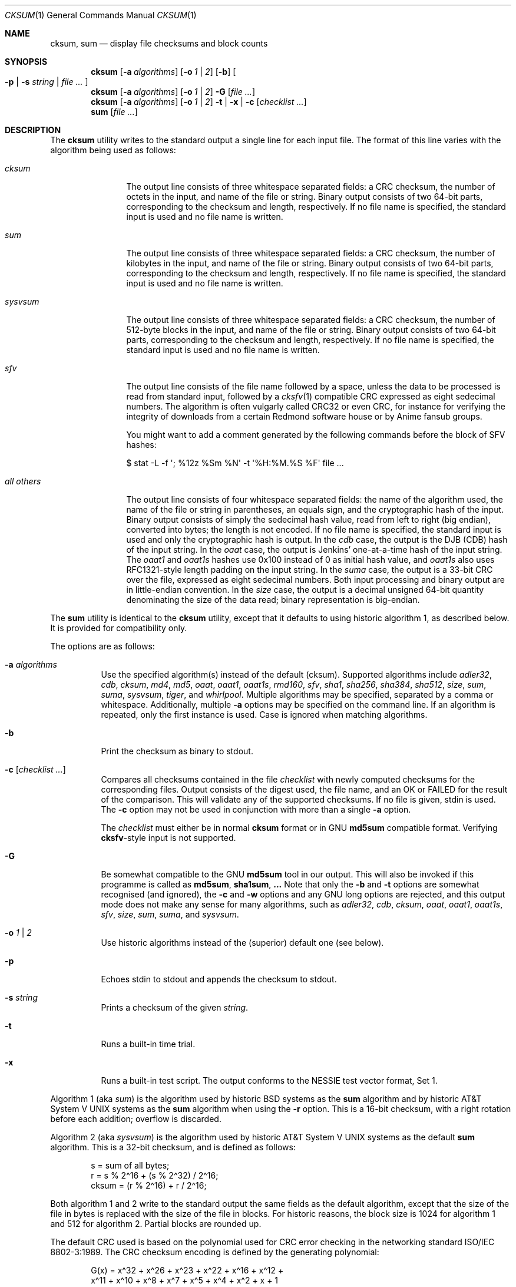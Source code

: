 .\"	$MirOS: src/bin/md5/cksum.1,v 1.26 2009/11/17 21:20:42 tg Exp $
.\"	$OpenBSD: cksum.1,v 1.5 2005/03/07 23:41:53 jmc Exp $
.\"
.\" Copyright (c) 2006, 2007, 2008, 2009
.\"	Thorsten “mirabilos” Glaser <tg@mirbsd.org>
.\" Copyright (c) 1991, 1993
.\"	The Regents of the University of California.  All rights reserved.
.\"
.\" This code is derived from software contributed to Berkeley by
.\" the Institute of Electrical and Electronics Engineers, Inc.
.\"
.\" Redistribution and use in source and binary forms, with or without
.\" modification, are permitted provided that the following conditions
.\" are met:
.\" 1. Redistributions of source code must retain the above copyright
.\"    notice, this list of conditions and the following disclaimer.
.\" 2. Redistributions in binary form must reproduce the above copyright
.\"    notice, this list of conditions and the following disclaimer in the
.\"    documentation and/or other materials provided with the distribution.
.\" 3. Neither the name of the University nor the names of its contributors
.\"    may be used to endorse or promote products derived from this software
.\"    without specific prior written permission.
.\"
.\" THIS SOFTWARE IS PROVIDED BY THE REGENTS AND CONTRIBUTORS ``AS IS'' AND
.\" ANY EXPRESS OR IMPLIED WARRANTIES, INCLUDING, BUT NOT LIMITED TO, THE
.\" IMPLIED WARRANTIES OF MERCHANTABILITY AND FITNESS FOR A PARTICULAR PURPOSE
.\" ARE DISCLAIMED.  IN NO EVENT SHALL THE REGENTS OR CONTRIBUTORS BE LIABLE
.\" FOR ANY DIRECT, INDIRECT, INCIDENTAL, SPECIAL, EXEMPLARY, OR CONSEQUENTIAL
.\" DAMAGES (INCLUDING, BUT NOT LIMITED TO, PROCUREMENT OF SUBSTITUTE GOODS
.\" OR SERVICES; LOSS OF USE, DATA, OR PROFITS; OR BUSINESS INTERRUPTION)
.\" HOWEVER CAUSED AND ON ANY THEORY OF LIABILITY, WHETHER IN CONTRACT, STRICT
.\" LIABILITY, OR TORT (INCLUDING NEGLIGENCE OR OTHERWISE) ARISING IN ANY WAY
.\" OUT OF THE USE OF THIS SOFTWARE, EVEN IF ADVISED OF THE POSSIBILITY OF
.\" SUCH DAMAGE.
.\"
.\"	@(#)cksum.1	8.2 (Berkeley) 4/28/95
.\"
.\"-
.\" Try to make GNU groff and AT&T nroff more compatible
.\" * ` generates ‘ in gnroff, so use \`
.\" * ' generates ’ in gnroff, \' generates ´, so use \*(aq
.\" * - generates ‐ in gnroff, \- generates −, so .tr it to -
.\"   thus use - for hyphens and \- for minus signs and option dashes
.\" * ~ is size-reduced and placed atop in groff, so use \*(TI
.\" * ^ is size-reduced and placed atop in groff, so use \*(ha
.\" * \(en does not work in nroff, so use \*(en
.\" The section after the "doc" macropackage has been loaded contains
.\" additional code to convene between the UCB mdoc macropackage (and
.\" its variant as BSD mdoc in groff) and the GNU mdoc macropackage.
.\"
.ie \n(.g \{\
.	if \*[.T]ascii .tr \-\N'45'
.	if \*[.T]latin1 .tr \-\N'45'
.	if \*[.T]utf8 .tr \-\N'45'
.	ds <= \[<=]
.	ds >= \[>=]
.	ds Rq \[rq]
.	ds Lq \[lq]
.	ds sL \(aq
.	ds sR \(aq
.	if \*[.T]utf8 .ds sL `
.	if \*[.T]ps .ds sL `
.	if \*[.T]utf8 .ds sR '
.	if \*[.T]ps .ds sR '
.	ds aq \(aq
.	ds TI \(ti
.	ds ha \(ha
.	ds en \(en
.\}
.el \{\
.	ds aq '
.	ds TI ~
.	ds ha ^
.	ds en \(em
.\}
.\"
.\" Implement .Dd with the Mdocdate RCS keyword
.\"
.rn Dd xD
.de Dd
.ie \\$1$Mdocdate: \{\
.	xD \\$2 \\$3, \\$4
.\}
.el .xD \\$1 \\$2 \\$3 \\$4 \\$5 \\$6 \\$7 \\$8
..
.\"
.\" .Dd must come before definition of .Mx, because when called
.\" with -mandoc, it might implement .Mx itself, but we want to
.\" use our own definition. And .Dd must come *first*, always.
.\"
.Dd $Mdocdate: November 17 2009 $
.\"
.\" Check which macro package we use
.\"
.ie \n(.g \{\
.	ie d volume-ds-1 .ds tT gnu
.	el .ds tT bsd
.\}
.el .ds tT ucb
.\"
.\" Implement .Mx (MirBSD)
.\"
.ie "\*(tT"gnu" \{\
.	eo
.	de Mx
.	nr curr-font \n[.f]
.	nr curr-size \n[.ps]
.	ds str-Mx \f[\n[curr-font]]\s[\n[curr-size]u]
.	ds str-Mx1 \*[Tn-font-size]\%MirOS\*[str-Mx]
.	if !\n[arg-limit] \
.	if \n[.$] \{\
.	ds macro-name Mx
.	parse-args \$@
.	\}
.	if (\n[arg-limit] > \n[arg-ptr]) \{\
.	nr arg-ptr +1
.	ie (\n[type\n[arg-ptr]] == 2) \
.	as str-Mx1 \~\*[arg\n[arg-ptr]]
.	el \
.	nr arg-ptr -1
.	\}
.	ds arg\n[arg-ptr] "\*[str-Mx1]
.	nr type\n[arg-ptr] 2
.	ds space\n[arg-ptr] "\*[space]
.	nr num-args (\n[arg-limit] - \n[arg-ptr])
.	nr arg-limit \n[arg-ptr]
.	if \n[num-args] \
.	parse-space-vector
.	print-recursive
..
.	ec
.	ds sP \s0
.	ds tN \*[Tn-font-size]
.\}
.el \{\
.	de Mx
.	nr cF \\n(.f
.	nr cZ \\n(.s
.	ds aa \&\f\\n(cF\s\\n(cZ
.	if \\n(aC==0 \{\
.		ie \\n(.$==0 \&MirOS\\*(aa
.		el .aV \\$1 \\$2 \\$3 \\$4 \\$5 \\$6 \\$7 \\$8 \\$9
.	\}
.	if \\n(aC>\\n(aP \{\
.		nr aP \\n(aP+1
.		ie \\n(C\\n(aP==2 \{\
.			as b1 \&MirOS\ #\&\\*(A\\n(aP\\*(aa
.			ie \\n(aC>\\n(aP \{\
.				nr aP \\n(aP+1
.				nR
.			\}
.			el .aZ
.		\}
.		el \{\
.			as b1 \&MirOS\\*(aa
.			nR
.		\}
.	\}
..
.\}
.\"-
.Dt CKSUM 1
.Os
.Sh NAME
.Nm cksum ,
.Nm sum
.Nd display file checksums and block counts
.Sh SYNOPSIS
.Nm cksum
.Bk -words
.Op Fl a Ar algorithms
.Op Fl o Ar 1 | 2
.Op Fl b
.Oo
.Fl p | s Ar string |
.Ar file ...
.Oc
.Ek
.Nm cksum
.Bk -words
.Op Fl a Ar algorithms
.Op Fl o Ar 1 | 2
.Fl G
.Op Ar file ...
.Ek
.Nm cksum
.Bk -words
.Op Fl a Ar algorithms
.Op Fl o Ar 1 | 2
.Fl t | x |
.Fl c Op Ar checklist ...
.Ek
.Nm sum
.Op Ar file ...
.Sh DESCRIPTION
The
.Nm cksum
utility writes to the standard output a single line for each input file.
The format of this line varies with the algorithm being used as follows:
.Bl -tag -width allXothers
.It Ar cksum
The output line consists of three whitespace separated fields: a
.Tn CRC
checksum, the number of octets in the input,
and name of the file or string.
Binary output consists of two 64-bit parts,
corresponding to the checksum and length, respectively.
If no file name is specified, the standard input is used and no file name
is written.
.It Ar sum
The output line consists of three whitespace separated fields: a
.Tn CRC
checksum, the number of kilobytes in the input,
and name of the file or string.
Binary output consists of two 64-bit parts,
corresponding to the checksum and length, respectively.
If no file name is specified, the standard input is used and no file name
is written.
.It Ar sysvsum
The output line consists of three whitespace separated fields: a
.Tn CRC
checksum, the number of 512-byte blocks in the input,
and name of the file or string.
Binary output consists of two 64-bit parts,
corresponding to the checksum and length, respectively.
If no file name is specified, the standard input is used and no file name
is written.
.It Ar sfv
The output line consists of the file name followed by a space,
unless the data to be processed is read from standard input,
followed by a
.Xr cksfv 1
compatible
.Tn CRC
expressed as eight sedecimal numbers.
The algorithm is often vulgarly called CRC32 or even CRC,
for instance for verifying the integrity of downloads from
a certain Redmond software house or by Anime fansub groups.
.Pp
You might want to add a comment generated by the following commands
before the block of SFV hashes:
.Bd -literal
$ stat \-L \-f \*(aq; %12z  %Sm %N\*(aq \-t \*(aq%H:%M.%S %F\*(aq file ...
.Ed
.It Ar all others
The output line consists of four whitespace separated fields:
the name of the algorithm used, the name of the file or string in
parentheses, an equals sign, and the cryptographic hash of the input.
Binary output consists of simply the sedecimal hash value, read from left
to right (big endian), converted into bytes; the length is not encoded.
If no file name is specified, the standard input is used and only
the cryptographic hash is output.
In the
.Ar cdb
case, the output is the DJB
.Pq CDB
hash of the input string.
In the
.Ar oaat
case, the output is Jenkins' one-at-a-time hash of the input string.
The
.Ar oaat1
and
.Ar oaat1s
hashes use 0x100 instead of 0 as initial hash value, and
.Ar oaat1s
also uses RFC1321-style length padding on the input string.
In the
.Ar suma
case, the output is a 33-bit
.Tn CRC
over the file, expressed as eight sedecimal numbers.
Both input processing and binary output are in little-endian convention.
In the
.Ar size
case, the output is a decimal unsigned 64-bit quantity denominating the
size of the data read; binary representation is big-endian.
.El
.Pp
The
.Nm sum
utility is identical to the
.Nm cksum
utility, except that it defaults to using historic algorithm 1, as
described below.
It is provided for compatibility only.
.Pp
The options are as follows:
.Bl -tag -width Ds
.It Fl a Ar algorithms
Use the specified algorithm(s) instead of the default (cksum).
Supported algorithms include
.Ar adler32 ,
.Ar cdb ,
.Ar cksum ,
.Ar md4 ,
.Ar md5 ,
.Ar oaat ,
.Ar oaat1 ,
.Ar oaat1s ,
.Ar rmd160 ,
.Ar sfv ,
.Ar sha1 ,
.Ar sha256 ,
.Ar sha384 ,
.Ar sha512 ,
.Ar size ,
.Ar sum ,
.Ar suma ,
.Ar sysvsum ,
.Ar tiger ,
and
.Ar whirlpool .
Multiple algorithms may be specified, separated by a comma or whitespace.
Additionally, multiple
.Fl a
options may be specified on the command line.
If an algorithm is repeated, only the first instance is used.
Case is ignored when matching algorithms.
.It Fl b
Print the checksum as binary to stdout.
.It Fl c Op Ar checklist ...
Compares all checksums contained in the file
.Ar checklist
with newly computed checksums for the corresponding files.
Output consists of the digest used, the file name,
and an OK or FAILED for the result of the comparison.
This will validate any of the supported checksums.
If no file is given, stdin is used.
The
.Fl c
option may not be used in conjunction with more than a single
.Fl a
option.
.Pp
The
.Ar checklist
must either be in normal
.Nm
format or in GNU
.Nm md5sum
compatible format.
Verifying
.Nm cksfv Ns -style
input is not supported.
.It Fl G
Be somewhat compatible to the GNU
.Nm md5sum
tool in our output.
This will also be invoked if this programme is called as
.Nm md5sum ,
.Nm sha1sum , ...
Note that only the
.Fl b
and
.Fl t
options are somewhat recognised (and ignored), the
.Fl c
and
.Fl w
options and any GNU long options are rejected, and this
output mode does not make any sense for many algorithms, such as
.Ar adler32 ,
.Ar cdb ,
.Ar cksum ,
.Ar oaat ,
.Ar oaat1 ,
.Ar oaat1s ,
.Ar sfv ,
.Ar size ,
.Ar sum ,
.Ar suma ,
and
.Ar sysvsum .
.It Fl o Ar 1 | 2
Use historic algorithms instead of the (superior) default one
(see below).
.It Fl p
Echoes stdin to stdout and appends the
checksum to stdout.
.It Fl s Ar string
Prints a checksum of the given
.Ar string .
.It Fl t
Runs a built-in time trial.
.It Fl x
Runs a built-in test script.
The output conforms to the NESSIE test vector format, Set 1.
.El
.Pp
Algorithm 1 (aka
.Ar sum )
is the algorithm used by historic
.Bx
systems as the
.Nm sum
algorithm and by historic
.At V
systems as the
.Nm sum
algorithm when using the
.Fl r
option.
This is a 16-bit checksum, with a right rotation before each addition;
overflow is discarded.
.Pp
Algorithm 2 (aka
.Ar sysvsum )
is the algorithm used by historic
.At V
systems as the
default
.Nm sum
algorithm.
This is a 32-bit checksum, and is defined as follows:
.Bd -unfilled -offset indent
s = sum of all bytes;
r = s % 2\*(ha16 + (s % 2\*(ha32) / 2\*(ha16;
cksum = (r % 2\*(ha16) + r / 2\*(ha16;
.Ed
.Pp
Both algorithm 1 and 2 write to the standard output the same fields as
the default algorithm, except that the size of the file in bytes is
replaced with the size of the file in blocks.
For historic reasons, the block size is 1024 for algorithm 1 and 512
for algorithm 2.
Partial blocks are rounded up.
.Pp
The default
.Tn CRC
used is based on the polynomial used for
.Tn CRC
error checking
in the networking standard
.St -iso8802-3 .
The
.Tn CRC
checksum encoding is defined by the generating polynomial:
.Bd -unfilled -offset indent
G(x) = x\*(ha32 + x\*(ha26 + x\*(ha23 + x\*(ha22 + x\*(ha16 + x\*(ha12 +
     x\*(ha11 + x\*(ha10 + x\*(ha8 + x\*(ha7 + x\*(ha5 + x\*(ha4 + x\*(ha2 + x + 1
.Ed
.Pp
Mathematically, the
.Tn CRC
value corresponding to a given file is defined by
the following procedure:
.Bd -filled -offset indent
The
.Ar n
bits to be evaluated are considered to be the coefficients of a mod 2
polynomial M(x) of degree
.Ar n Ns \-1 .
These
.Ar n
bits are the bits from the file, with the most significant bit being the most
significant bit of the first octet of the file and the last bit being the least
significant bit of the last octet, padded with zero bits (if necessary) to
achieve an integral number of octets, followed by one or more octets
representing the length of the file as a binary value, least significant octet
first.
The smallest number of octets capable of representing this integer are used.
.Pp
M(x) is multiplied by x\*(ha32 (i.e., shifted left 32 bits) and divided by
G(x) using mod 2 division, producing a remainder R(x) of degree <= 31.
.Pp
The coefficients of R(x) are considered to be a 32-bit sequence.
.Pp
The bit sequence is complemented and the result is the CRC.
.Ed
.Pp
The
.Ar sfv
.Tn CRC
is undocumented, cf.\&
.Pa http://www.fodder.org/cksfv/
.br
It seems to be widely known, though, and appears to use the same
polynomial and conventions as the (non-ADLER32) crc32 function of
.Xr gzip 1 .
.Pp
The
.Ar suma
.Tn CRC
uses little endian 32-bit block reading conventions,
initialisation of the CRC with an all-ones word and a
different 33-bit polynomial.
.Pp
The other available algorithms are described in their respective
man pages in section 3 of the manual.
.Sh DIAGNOSTICS
The
.Nm cksum
and
.Nm sum
utilities exit 0 on success or >0 if an error occurred.
.Sh SEE ALSO
.Xr md5 1 ,
.Xr rmd160 1 ,
.Xr sha1 1 ,
.Xr stat 1 ,
.Xr adler32 3 ,
.Xr md4 3 ,
.Xr md5 3 ,
.Xr rmd160 3 ,
.Xr sfv 3 ,
.Xr sha1 3 ,
.Xr sha2 3 ,
.Xr suma 3 ,
.Xr tiger 3 ,
.Xr whirlpool 3
.Pp
The default calculation is identical to that given in pseudo-code
in the following
.Tn ACM
article:
.Rs
.%T "Computation of Cyclic Redundancy Checks Via Table Lookup"
.%A Dilip V. Sarwate
.%J "Communications of the \\*(tNACM\\*(sP"
.%D "August 1988"
.Re
.Pp
.Pa http://www.cryptonessie.org/
.Sh STANDARDS
The
.Nm cksum
utility is compliant with the
.St -p1003.2-92
specification.
.Pp
The
.Ar sfv
format and the comment format given above are compatible with
the output generated by Bryan Call's
.Nm cksfv .
.Sh HISTORY
A
.Nm sum
command appeared in
.At v2 .
The
.Nm cksum
utility appeared in
.Bx 4.4
and has been enhanced by new algorithms in
.Ox
and several times in
.Mx .
.Sh CAVEATS
Do not use the
.Ar adler32 ,
.Ar cdb ,
.Ar cksum ,
.Ar md4 ,
.Ar md5 ,
.Ar oaat ,
.Ar oaat1 ,
.Ar oaat1s ,
.Ar sfv ,
.Ar sha1 ,
.Ar size ,
.Ar sum ,
.Ar suma ,
.Ar sysvsum ,
or
.Ar tiger
algorithms to detect hostile binary modifications.
For most of the algorithms listed above, an attacker can trivially produce
backdoored daemons which have the same checksum as the standard versions.
Even
.Ar md4
has been long broken, collisions for
.Ar md5
are published and picked up by script kiddies, and the attack used for
.Ar md5
has already been successfully mounted on a reduced form of
.Ar sha1 .
Use a cryptographically strong checksum (such as RIPEMD\-160) instead,
or combine two algorithms from different families, for example,
.Xr rmd160 ,
.Xr whirlpool ,
and, optionally, one of the CRCs.

